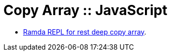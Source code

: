 = Copy Array :: JavaScript
:page-tags: javascript array spread copy deep-copy


* link:https://ramdajs.com/repl/?v=0.28.0#?%5B0%5D%2F%2F%2F%2F%0A%2F%2F%20%21%21%21%20CLICK%20TIDY%20%21%21%21%0A%2F%2F%0AsetTimeout%28function%20clickTidyButton%28%29%20%7B%0A%20%20document.querySelector%28%27.js-btn-pretty%27%29.click%28%29%3B%0A%20%20document.title%20%3D%20%27Spread%20Change%20First%20Array%20Element%20%3A%3A%20Ramda%20REPL%27%3B%0A%7D%2C%2032%29%3B%0A%0Aconst%20log%20%3D%20console.log.bind%28console%29%3B%0A%0Aconst%20o1%20%3D%20%7B%0A%20%20id%3A%201%2C%0A%20%20skills%3A%20%5B%0A%20%20%20%20%7B%20name%3A%20%27The%20Force%27%2C%20bool%3A%200%20%7D%2C%0A%20%20%20%20%7B%20name%3A%20%27Lightsaber%27%2C%20bool%3A%200%20%7D%2C%0A%20%20%20%20%7B%20name%3A%20%27Foresight%27%2C%20bool%3A%200%20%7D%2C%0A%20%20%5D%2C%0A%7D%3B%0A%0Avar%20skills%20%3D%20%5B%0A%20%20%7B%20name%3A%20%27The%20Force%27%2C%20bool%3A%200%20%7D%2C%0A%20%20%7B%20name%3A%20%27Lightsaber%27%2C%20bool%3A%200%20%7D%2C%0A%20%20%7B%20name%3A%20%27Foresight%27%2C%20bool%3A%200%20%7D%2C%0A%20%20%7B%20name%3A%20%27Grip%27%2C%20bool%3A%200%20%7D%2C%0A%5D%3B%0A%0Avar%20o3%20%3D%20%7B%0A%20%20...o1%2C%0A%20%20skills%3A%20%5B%7B%20...skills%5B0%5D%2C%20bool%3A%201%7D%5D%2C%0A%7D%3B%0A%0Ao3%3B%0A%0A%2F%2F%20look%20up%20lenses%0A%0A%0A%2F%2A%0Avar%20cpy%20%3D%20%5B%0A%20%20...skills.slice%280%2C%202%29%2C%0A%20%20%5B%7B%20...skills%5B2%5D%2C%20bool%3A%201%20%7D%5D%5B0%5D%2C%0A%20%20...skills.slice%283%29%2C%0A%5D%3B%0A%0A%5B%0A%20%20skills%2C%0A%20%20cpy%2C%0A%5D%3B%0A%2A%2F[Ramda REPL for rest deep copy array].

